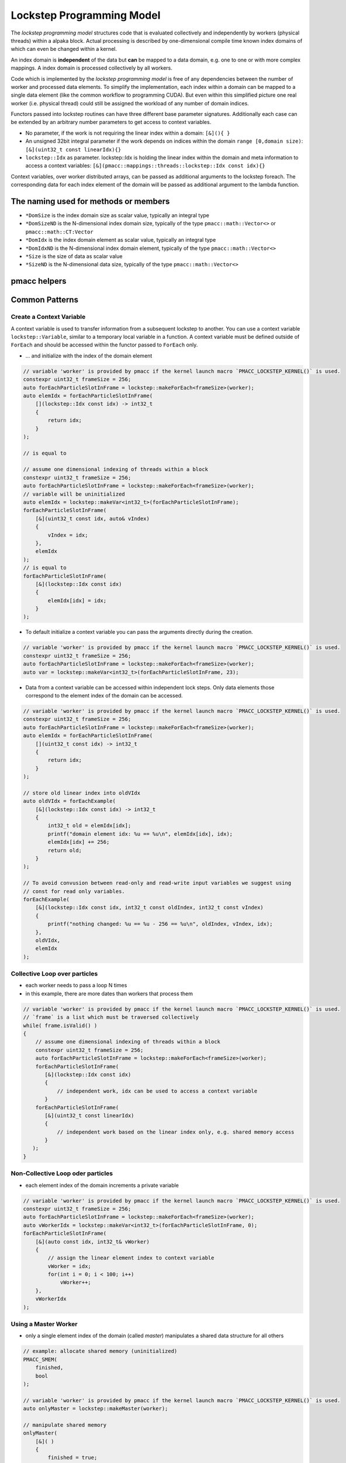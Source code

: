 .. _prgpatterns-lockstep:

.. seealso::

   In order to follow this section, you need to understand the `CUDA programming model <http://docs.nvidia.com/cuda/cuda-c-programming-guide/#programming-model>`_.

Lockstep Programming Model
==========================

.. sectionauthor:: René Widera, Axel Huebl

The *lockstep programming model* structures code that is evaluated collectively and independently by workers (physical threads) within a alpaka block.
Actual processing is described by one-dimensional compile time known index domains of which can even be changed within a kernel.

An index domain is **independent** of the data but **can** be mapped to a data domain, e.g. one to one or with more complex mappings.
A index domain is processed collectively by all workers.

Code which is implemented by the *lockstep programming model* is free of any dependencies between the number of worker and processed data elements.
To simplify the implementation, each index within a domain can be mapped to a single data element (like the common workflow to programming CUDA).
But even within this simplified picture one real worker (i.e. physical thread) could still be assigned the workload of any number of domain indices.

Functors passed into lockstep routines can have three different base parameter signatures.
Additionally each case can be extended by an arbitrary number parameters to get access to context variables.

* No parameter, if the work is not requiring the linear index within a domain: ``[&](){ }``


* An unsigned 32bit integral parameter if the work depends on indices within the domain ``range [0,domain size)``: ``[&](uint32_t const linearIdx){}``


* ``lockstep::Idx`` as parameter. lockstep::Idx is holding the linear index within the domain and meta information to access a context variables: ``[&](pmacc::mappings::threads::lockstep::Idx const idx){}``

Context variables, over worker distributed arrays, can be passed as additional arguments to the lockstep foreach.
The corresponding data for each index element of the domain will be passed as additional argument to the lambda function.

The naming used for methods or members
--------------------------------------

* ``*DomSize`` is the index domain size as scalar value, typically an integral type
* ``*DomSizeND`` is the N-dimensional index domain size, typically of the type ``pmacc::math::Vector<>`` or ``pmacc::math::CT:Vector``
* ``*DomIdx``  is the index domain element as scalar value, typically an integral type
* ``*DomIdxND`` is the N-dimensional index domain element, typically of the type ``pmacc::math::Vector<>``
* ``*Size`` is the size of data as scalar value
* ``*SizeND`` is the N-dimensional data size, typically of the type ``pmacc::math::Vector<>``

pmacc helpers
-------------

.. doxygenstruct:: pmacc::lockstep::Config
   :project: PIConGPU

.. doxygenstruct:: pmacc::lockstep::Idx
   :project: PIConGPU

.. doxygenclass:: pmacc::lockstep::Worker
   :project: PIConGPU

.. doxygenstruct:: pmacc::lockstep::Variable
   :project: PIConGPU

.. doxygenclass:: pmacc::lockstep::ForEach
   :project: PIConGPU

Common Patterns
---------------

Create a Context Variable
^^^^^^^^^^^^^^^^^^^^^^^^^

A context variable is used to transfer information from a subsequent lockstep to another.
You can use a context variable ``lockstep::Variable``, similar to a temporary local variable in a function.
A context variable must be defined outside of ``ForEach`` and should be accessed within the functor passed to ``ForEach`` only.

* ... and initialize with the index of the domain element

.. code-block:: cpp

    // variable 'worker' is provided by pmacc if the kernel launch macro `PMACC_LOCKSTEP_KERNEL()` is used.
    constexpr uint32_t frameSize = 256;
    auto forEachParticleSlotInFrame = lockstep::makeForEach<frameSize>(worker);
    auto elemIdx = forEachParticleSlotInFrame(
        [](lockstep::Idx const idx) -> int32_t
        {
            return idx;
        }
    );

    // is equal to

    // assume one dimensional indexing of threads within a block
    constexpr uint32_t frameSize = 256;
    auto forEachParticleSlotInFrame = lockstep::makeForEach<frameSize>(worker);
    // variable will be uninitialized
    auto elemIdx = lockstep::makeVar<int32_t>(forEachParticleSlotInFrame);
    forEachParticleSlotInFrame(
        [&](uint32_t const idx, auto& vIndex)
        {
            vIndex = idx;
        },
        elemIdx
    );
    // is equal to
    forEachParticleSlotInFrame(
        [&](lockstep::Idx const idx)
        {
            elemIdx[idx] = idx;
        }
    );

* To default initialize a context variable you can pass the arguments directly during the creation.

.. code-block:: cpp

    // variable 'worker' is provided by pmacc if the kernel launch macro `PMACC_LOCKSTEP_KERNEL()` is used.
    constexpr uint32_t frameSize = 256;
    auto forEachParticleSlotInFrame = lockstep::makeForEach<frameSize>(worker);
    auto var = lockstep::makeVar<int32_t>(forEachParticleSlotInFrame, 23);


* Data from a context variable can be accessed within independent lock steps.
  Only data elements those correspond to the element index of the domain can be accessed.

.. code-block:: cpp

    // variable 'worker' is provided by pmacc if the kernel launch macro `PMACC_LOCKSTEP_KERNEL()` is used.
    constexpr uint32_t frameSize = 256;
    auto forEachParticleSlotInFrame = lockstep::makeForEach<frameSize>(worker);
    auto elemIdx = forEachParticleSlotInFrame(
        [](uint32_t const idx) -> int32_t
        {
            return idx;
        }
    );

    // store old linear index into oldVIdx
    auto oldVIdx = forEachExample(
        [&](lockstep::Idx const idx) -> int32_t
        {
            int32_t old = elemIdx[idx];
            printf("domain element idx: %u == %u\n", elemIdx[idx], idx);
            elemIdx[idx] += 256;
            return old;
        }
    );

    // To avoid convusion between read-only and read-write input variables we suggest using
    // const for read only variables.
    forEachExample(
        [&](lockstep::Idx const idx, int32_t const oldIndex, int32_t const vIndex)
        {
            printf("nothing changed: %u == %u - 256 == %u\n", oldIndex, vIndex, idx);
        },
        oldVIdx,
        elemIdx
    );


Collective Loop over particles
^^^^^^^^^^^^^^^^^^^^^^^^^^^^^^

* each worker needs to pass a loop N times
* in this example, there are more dates than workers that process them

.. code-block:: bash

    // variable 'worker' is provided by pmacc if the kernel launch macro `PMACC_LOCKSTEP_KERNEL()` is used.
    // `frame` is a list which must be traversed collectively
    while( frame.isValid() )
    {
        // assume one dimensional indexing of threads within a block
        constexpr uint32_t frameSize = 256;
        auto forEachParticleSlotInFrame = lockstep::makeForEach<frameSize>(worker);
        forEachParticleSlotInFrame(
           [&](lockstep::Idx const idx)
           {
               // independent work, idx can be used to access a context variable
           }
        forEachParticleSlotInFrame(
           [&](uint32_t const linearIdx)
           {
               // independent work based on the linear index only, e.g. shared memory access
           }
       );
    }


Non-Collective Loop oder particles
^^^^^^^^^^^^^^^^^^^^^^^^^^^^^^^^^^

* each element index of the domain increments a private variable

.. code-block:: cpp

    // variable 'worker' is provided by pmacc if the kernel launch macro `PMACC_LOCKSTEP_KERNEL()` is used.
    constexpr uint32_t frameSize = 256;
    auto forEachParticleSlotInFrame = lockstep::makeForEach<frameSize>(worker);
    auto vWorkerIdx = lockstep::makeVar<int32_t>(forEachParticleSlotInFrame, 0);
    forEachParticleSlotInFrame(
        [&](auto const idx, int32_t& vWorker)
        {
            // assign the linear element index to context variable
            vWorker = idx;
            for(int i = 0; i < 100; i++)
                vWorker++;
        },
        vWorkerIdx
    );


Using a Master Worker
^^^^^^^^^^^^^^^^^^^^^

* only a single element index of the domain (called *master*) manipulates a shared data structure for all others

.. code-block:: cpp

    // example: allocate shared memory (uninitialized)
    PMACC_SMEM(
        finished,
        bool
    );

    // variable 'worker' is provided by pmacc if the kernel launch macro `PMACC_LOCKSTEP_KERNEL()` is used.
    auto onlyMaster = lockstep::makeMaster(worker);

    // manipulate shared memory
    onlyMaster(
        [&]( )
        {
            finished = true;
        }
    );

    /* important: synchronize now, in case upcoming operations (with
     * other workers) access that manipulated shared memory section
     */
    worker.sync();

Practical Examples
------------------

If possible kernels should be written without assuming any lockstep domain size and number of alpaka blocks selected at the kernel start.
This ensure that the kernel results are always correct even if the user not chose the right parameters for the kernel execution.

  .. literalinclude:: ../../../include/pmacc/test/lockstep/lockstepUT.cpp
     :language: C++
     :start-after: doc-include-start: lockstep generic kernel
     :end-before: doc-include-end: lockstep generic kernel
     :dedent:

The block domain size can also be derived from a instance of any object if the trait ``pmacc::lockstep::traits::MakeBlockCfg`` is defined.

  .. literalinclude:: ../../../include/pmacc/test/lockstep/lockstepUT.cpp
     :language: C++
     :start-after: doc-include-start: lockstep generic kernel buffer selected domain size
     :end-before: doc-include-end: lockstep generic kernel buffer selected domain size
     :dedent:

Sometimes it is not possible to write a generic the kernel and a hard coded block domain size is required to fulfill stencil condition or other requirements.
In this case it is possible to use in on device ``pmacc::lockstep::makeForEach<hardCodedBlockDomSize>(wroker)``.
The problem is that the user needs to know this hard coded requirement during the kernel call else it could be the kernel is running slow.
To many worker threads are idling during the execution because the selected block domain during the kernel call is larger than the required block domain within the kernel.
By defining the member variable ``blockDomSize`` and not providing the block domain size during the kernel configuration the kernel will
be executed automatically with the block domain size specialized by the kernel.
Overwriting the block domain size during the kernel execution is triggering a static assertion during compiling.

  .. literalinclude:: ../../../include/pmacc/test/lockstep/lockstepUT.cpp
     :language: C++
     :start-after: doc-include-start: lockstep generic kernel hard coded domain size
     :end-before: doc-include-end: lockstep generic kernel hard coded domain size
     :dedent:

Equally to the scalar block domain size ``blockDomSize`` a member type ``BlockDomSizeND`` of the pmacc type ``pmacc::math::CT::Uint32<>`` can be defined to express a N-dimensional block domain.
``blockDomSize`` and ``BlockDomSizeND`` are mutual exclusive and can not be defined at the same time for a kernel.

  .. literalinclude:: ../../../include/pmacc/test/lockstep/lockstepUT.cpp
     :language: C++
     :start-after: doc-include-start: lockstep generic kernel hard coded N dimensional domain size
     :end-before: doc-include-end: lockstep generic kernel hard coded N dimensional domain size
     :dedent:

To use dynamic shared memory within a lockstep kernel the kernel must be configured with ``configSMem`` instead of `config`

  .. literalinclude:: ../../../include/pmacc/test/lockstep/lockstepUT.cpp
     :language: C++
     :start-after: doc-include-start: lockstep generic kernel with dynamic shared memory
     :end-before: doc-include-end: lockstep generic kernel with dynamic shared memory
     :dedent:
